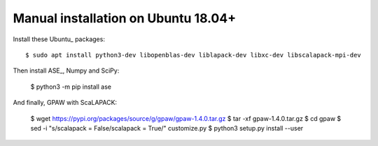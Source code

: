 ====================================
Manual installation on Ubuntu 18.04+
====================================

Install these Ubuntu_ packages::

    $ sudo apt install python3-dev libopenblas-dev liblapack-dev libxc-dev libscalapack-mpi-dev

Then install ASE_, Numpy and SciPy:

    $ python3 -m pip install ase

And finally, GPAW with ScaLAPACK:

    $ wget https://pypi.org/packages/source/g/gpaw/gpaw-1.4.0.tar.gz
    $ tar -xf gpaw-1.4.0.tar.gz
    $ cd gpaw
    $ sed -i "s/scalapack = False/scalapack = True/" customize.py
    $ python3 setup.py install --user


.. _Ubuntu:: http://www.ubuntu.com/
.. _ASE:: https://wiki.fysik.dtu.dk/ase/

